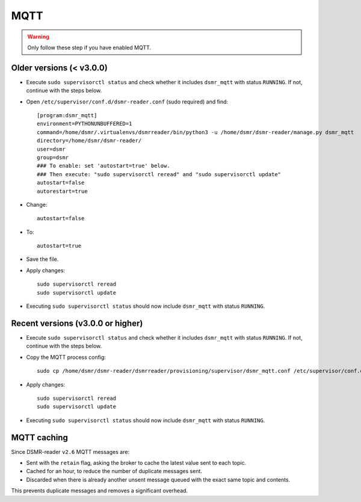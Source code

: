 MQTT
====

.. warning::

    Only follow these step if you have enabled MQTT.


Older versions (< v3.0.0)
~~~~~~~~~~~~~~~~~~~~~~~~~

* Execute ``sudo supervisorctl status`` and check whether it includes ``dsmr_mqtt`` with status ``RUNNING``. If not, continue with the steps below.

* Open ``/etc/supervisor/conf.d/dsmr-reader.conf`` (sudo required) and find::

    [program:dsmr_mqtt]
    environment=PYTHONUNBUFFERED=1
    command=/home/dsmr/.virtualenvs/dsmrreader/bin/python3 -u /home/dsmr/dsmr-reader/manage.py dsmr_mqtt
    directory=/home/dsmr/dsmr-reader/
    user=dsmr
    group=dsmr
    ### To enable: set 'autostart=true' below.
    ### Then execute: "sudo supervisorctl reread" and "sudo supervisorctl update"
    autostart=false
    autorestart=true

* Change::

    autostart=false

* To::

    autostart=true

* Save the file.

* Apply changes::

    sudo supervisorctl reread
    sudo supervisorctl update

* Executing ``sudo supervisorctl status`` should now include ``dsmr_mqtt`` with status ``RUNNING``.


Recent versions (v3.0.0 or higher)
~~~~~~~~~~~~~~~~~~~~~~~~~~~~~~~~~~

* Execute ``sudo supervisorctl status`` and check whether it includes ``dsmr_mqtt`` with status ``RUNNING``. If not, continue with the steps below.

* Copy the MQTT process config::

    sudo cp /home/dsmr/dsmr-reader/dsmrreader/provisioning/supervisor/dsmr_mqtt.conf /etc/supervisor/conf.d/

* Apply changes::

    sudo supervisorctl reread
    sudo supervisorctl update

* Executing ``sudo supervisorctl status`` should now include ``dsmr_mqtt`` with status ``RUNNING``.


MQTT caching
~~~~~~~~~~~~

Since DSMR-reader ``v2.6`` MQTT messages are:

* Sent with the ``retain`` flag, asking the broker to cache the latest value sent to each topic.
* Cached for an hour, to reduce the number of duplicate messages sent.
* Discarded when there is already another unsent message queued with the exact same topic and contents.

This prevents duplicate messages and removes a significant overhead.